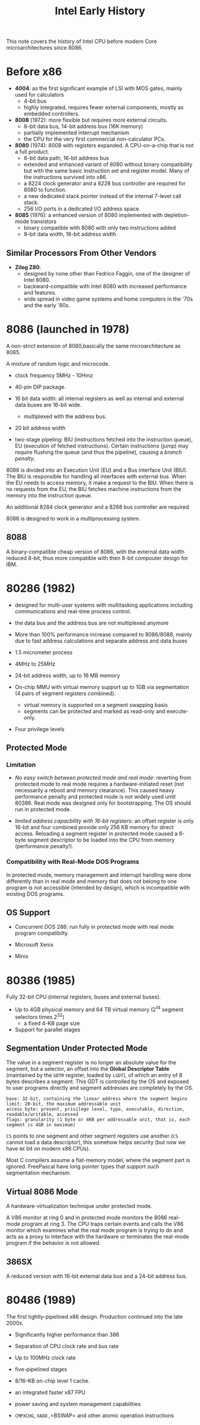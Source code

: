 #+title: Intel Early History

This note covers the history of Intel CPU before modern Core microarchitectures
since 8086.


* Before x86

- *4004*: as the first significant example of LSI with MOS gates, mainly used for calculators
  + 4-bit bus
  + highly integrated, requires fewer external components, mostly as embedded controllers.

- *8008* (1972): more flexible but requires more external circuits.
  + 8-bit data bus, 14-bit address bus (16K memory)
  + partially implemented interrupt mechanism
  + the CPU for the very first commercial non-calculator PCs.

- *8080* (1974): 8008 with registers expanded. A CPU-on-a-chip that is not a
  full product.
  + 8-bit data path, 16-bit address bus
  + extended and enhanced variant of 8080 without binary compatibility but with
    the same basic instruction set and register model. Many of the instructions
    survived into x86.
  + a 8224 clock generator and a 8228 bus controller are required for 8080 to function.
  + a new dedicated stack pointer instead of the internal 7-level call stack.
  + 256 I/O ports in a dedicated I/O address space.

- *8085* (1976): a enhanced version of 8080 implemented with depletion-mode transistors
  + binary compatible with 8080 with only two instructions added
  + 8-bit data width, 16-bit address width

** Similar Processors From Other Vendors

- *Zilog Z80*:
  + designed by none other than Fedrico Faggin, one of the designer of Intel 8080.
  + backward-compatible with Intel 8080 with increased performance and features.
  + wide spread in video game systems and home computers in the '70s and the
    early '80s.

* 8086 (launched in 1978)

A non-strict extension of 8080,basically the same microarchitecture as 8085.

A mixture of random logic and microcode.

- clock frequency 5MHz - 10Hmz

- 40-pin DIP package.

- 16 bit data width: all internal registers as well as internal and external
  data buses are 16-bit wide.
  + multiplexed with the address bus.

- 20 bit address width

- two-stage pipeling: BIU (instructions fetched into the instruction queue), EU
  (execution of fetched instructions). Certain instructions (jump) may require
  flushing the queue (and thus the pipeline), causing a /branch penalty/.

8086 is divided into an Execution Unit (EU) and a Bus interface Unit (BIU). The
BIU is responsible for handling all interfaces with external bus. When the EU
needs to access memory, it make a request to the BIU. When there is no requests
from the EU, the BIU fetches machine instructions from the memory into the
instruction queue.

An additional 8284 clock generator and a 8288 bus controller are required.

8086 is designed to work in a multiprocessing system.

** 8088

A binary-compatible cheap version of 8086, with the external data width reduced
8-bit, thus more compatible with then 8-bit compouter design for IBM.

* 80286 (1982)

- designed for multi-user systems with multitasking applications including
  communications and real-time process control.

- the data bus and the address bus are not multiplexed anymore

- More than 100% performance increase compared to 8086/8088, mainly due to fast
  address calculations and separate address and data buses

- 1.5 micrometer process

- 4MHz to 25MHz

- 24-bit address width, up to 16 MB memory

- On-chip MMU with virtual memory support up to 1GB via segmentation (4 pairs of
  segment registers combined).
  + virtual memory is supported on a segment swapping basis
  + segments can be protected and marked as read-only and execute-only.

- Four privilege levels

** Protected Mode


*** Limitation

- /No easy switch between protected mode and real mode/: reverting from protected mode to real mode requires a hardware-initiated reset (not necessarily a reboot and memory clearance). This caused heavy performance penalty and protected mode is not widely used until 80386. Real mode was designed only for bootstrapping. The OS should run in protected mode.

- /limited address capacbility with 16-bit registers/: an offset register is only 16-bit and four combined provide only 256 KB memory for direct access. Reloading a segment register in protected mode caused a 6-byte segment descriptor to be loaded into the CPU from memory (performance penalty!).

*** Compatibility with Real-Mode DOS Programs

In protected mode, memory management and interrupt handling were done
differently than in real mode and memory that does not belong to one program is
not accessible (intended by design), which is incompatible with existing DOS programs.

** OS Support

- Concurrent DOS 286: run fully in protected mode with real mode program compatibilty

- Microsoft Xenix

- Minix

* 80386 (1985)

Fully 32-bit CPU (internal registers, buses and external buses).

- Up to 4GB physical memory and 64 TB virtual memory ($2^14$ segment selectors
  times $2^{32}$)
  + a fixed 4-KB page size

- Support for parallel stages

** Segmentation Under Protected Mode

The  value in a segment register is no longer an absolute value for the segment,
but a selector, an offset into the *Global Descriptor Table* (maintained by the
=GDTR= register, loaded by =LGDT=), of which an entry
of 8 bytes describes a segment. This GDT is controlled by the OS and exposed to
user programs directly and segment addresses are completely by the OS.

#+begin_src
base: 32-bit, containing the linear address where the segment begins
limit: 20-bit, the maximum addressable unit
access byte: present, privilege level, type, executable, direction, readable/writable, accessed
flags: granularity (1 byte or 4KB per addressable unit, that is, each segment is 4GB in maximum)
#+end_src

=CS= points to one segment and other segment registers use another (=CS= cannot
load a data descriptor), this somehow helps security (but now we have =NX= bit
on modern x86 CPUs).

Most C compilers assume a flat-memory model, where the segment
part is ignored. FreePascal have long pointer types that support such
segmentation mechanism.

** Virtual 8086 Mode

A hardware-virtualization technique under protected mode.

A V86 monitor at ring 0 and in protected mode monitors the 8086 real-mode
program at ring 3. The CPU traps certain events and calls the V86 monitor which
examines what the real mode program is trying to do and acts as a proxy to
interface with the hardware or terminates the real-mode program if the behavior
is not allowed.


** 386SX

A reduced version with 16-bit external data bus and a 24-bit address bus.

* 80486 (1989)

The first tightly-pipelined x86 design. Production continued into the late 2000s.

- Significantly higher performance than 386

- Separation of CPU clock rate and bus rate

- Up to 100MHz clock rate

- five-pipelined stages

- 8/16-KB on-chip level 1 cache.

- an integrated faster x87 FPU

- power saving and system management capabilities

- =CMPXCHG=, =XADD= ,=BSWAP= and other atomic operation instructions
